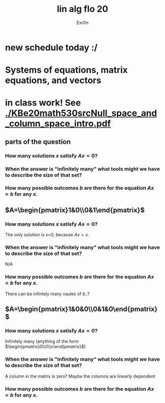 #+AUTHOR: Exr0n
#+TITLE: lin alg flo 20
* new schedule today :/
* Systems of equations, matrix equations, and vectors
* in class work! See [[./KBe20math530srcNull_space_and_column_space_intro.pdf]]
** parts of the question
*** How many solutions $x$ satisfy $Ax=0$?
*** When the answer is "infinitely many" what tools might we have to describe the size of that set?
*** How many possible outcomes $b$ are there for the equation $Ax=b$ for any $x$.
** $A=\begin{pmatrix}1&0\\0&1\end{pmatrix}$
*** How many solutions $x$ satisfy $Ax=0$?
    The only solution is x=0, because $Ax = x$.
*** When the answer is "infinitely many" what tools might we have to describe the size of that set?
    N/A
*** How many possible outcomes $b$ are there for the equation $Ax=b$ for any $x$.
    There can be infintely many vaules of $b$..?
** $A=\begin{pmatrix}1&0&0\\0&1&0\end{pmatrix}$
*** How many solutions $x$ satisfy $Ax=0$?
    Infinitely many (anything of the form $\begin{pmatrix}0\\0\\x\end{pmatrix}$)
*** When the answer is "infinitely many" what tools might we have to describe the size of that set?
    A column in the matrix is zero? Maybe the columns are linearly dependent
*** How many possible outcomes $b$ are there for the equation $Ax=b$ for any $x$.
